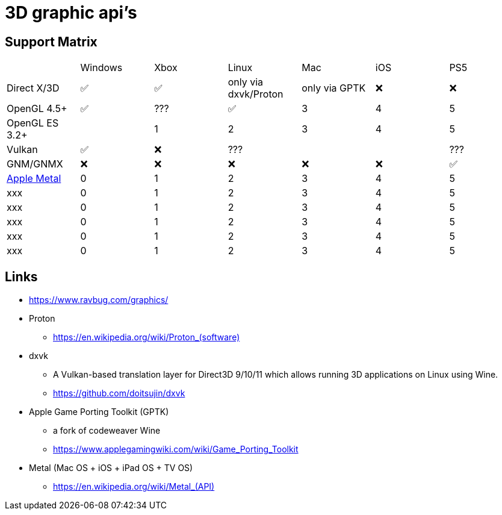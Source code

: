 = 3D graphic api's

== Support Matrix

[cols="7*"]
|===
||Windows|Xbox|Linux|Mac|iOS|PS5
|Direct X/3D|✅|✅|only via dxvk/Proton|only via GPTK|❌|❌
|OpenGL 4.5+ |✅|???|✅|3|4|5
|OpenGL ES 3.2+ ||1|2|3|4|5
|Vulkan|✅|❌|???|||???
|GNM/GNMX|❌|❌|❌|❌|❌|✅
|https://en.wikipedia.org/wiki/Metal_(API)[Apple Metal]|0|1|2|3|4|5
|xxx|0|1|2|3|4|5
|xxx|0|1|2|3|4|5
|xxx|0|1|2|3|4|5
|xxx|0|1|2|3|4|5
|xxx|0|1|2|3|4|5
|===

== Links 

* https://www.ravbug.com/graphics/
* Proton
** https://en.wikipedia.org/wiki/Proton_(software)[]
* dxvk
** A Vulkan-based translation layer for Direct3D 9/10/11 which allows running 3D applications on Linux using Wine.
** https://github.com/doitsujin/dxvk
* Apple Game Porting Toolkit (GPTK)
** a fork of codeweaver Wine
** https://www.applegamingwiki.com/wiki/Game_Porting_Toolkit
* Metal (Mac OS + iOS + iPad OS + TV OS)
** https://en.wikipedia.org/wiki/Metal_(API)[]
